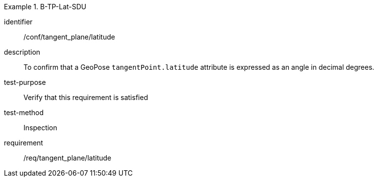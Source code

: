 

[abstract_test]
.B-TP-Lat-SDU
====
[%metadata]
identifier:: /conf/tangent_plane/latitude
description:: To confirm that a GeoPose `tangentPoint.latitude` attribute is expressed as an angle in decimal degrees.
test-purpose:: Verify that this requirement is satisfied
test-method:: Inspection
requirement:: /req/tangent_plane/latitude
====
